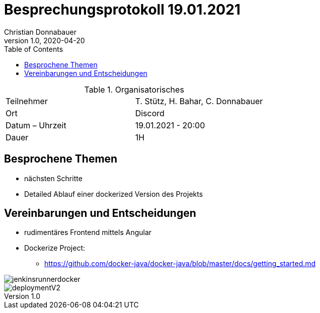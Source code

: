 = Besprechungsprotokoll 19.01.2021
Christian Donnabauer
1.0, 2020-04-20
ifndef::imagesdir[:imagesdir: images]
:icons: font
:toc: left

.Organisatorisches
|===
|Teilnehmer |T. Stütz, H. Bahar, C. Donnabauer
|Ort|Discord
|Datum – Uhrzeit|19.01.2021 - 20:00
|Dauer| 1H
|===

== Besprochene Themen
* nächsten Schritte
* Detailed Ablauf einer dockerized Version des Projekts


== Vereinbarungen und Entscheidungen
* rudimentäres Frontend mittels Angular
* Dockerize Project:
** https://github.com/docker-java/docker-java/blob/master/docs/getting_started.md[]

image::jenkinsrunnerdocker.png[]

image::deploymentV2.png[]




